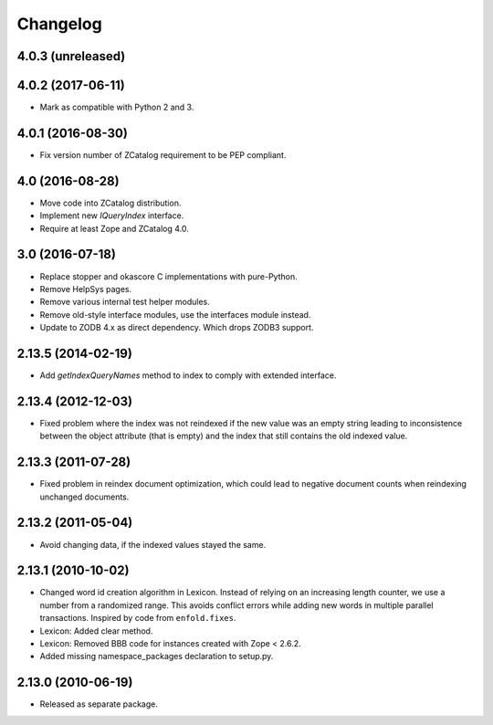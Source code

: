 Changelog
=========

4.0.3 (unreleased)
------------------


4.0.2 (2017-06-11)
------------------

- Mark as compatible with Python 2 and 3.

4.0.1 (2016-08-30)
------------------

- Fix version number of ZCatalog requirement to be PEP compliant.

4.0 (2016-08-28)
----------------

- Move code into ZCatalog distribution.

- Implement new `IQueryIndex` interface.

- Require at least Zope and ZCatalog 4.0.

3.0 (2016-07-18)
----------------

- Replace stopper and okascore C implementations with pure-Python.

- Remove HelpSys pages.

- Remove various internal test helper modules.

- Remove old-style interface modules, use the interfaces module instead.

- Update to ZODB 4.x as direct dependency. Which drops ZODB3 support.

2.13.5 (2014-02-19)
-------------------

- Add `getIndexQueryNames` method to index to comply with extended interface.

2.13.4 (2012-12-03)
-------------------

- Fixed problem where the index was not reindexed if the new value was an empty
  string leading to inconsistence between the object attribute (that is empty)
  and the index that still contains the old indexed value.

2.13.3 (2011-07-28)
-------------------

- Fixed problem in reindex document optimization, which could lead to negative
  document counts when reindexing unchanged documents.

2.13.2 (2011-05-04)
-------------------

- Avoid changing data, if the indexed values stayed the same.

2.13.1 (2010-10-02)
-------------------

- Changed word id creation algorithm in Lexicon. Instead of relying on an
  increasing length counter, we use a number from a randomized range. This
  avoids conflict errors while adding new words in multiple parallel
  transactions. Inspired by code from ``enfold.fixes``.

- Lexicon: Added clear method.

- Lexicon: Removed BBB code for instances created with Zope < 2.6.2.

- Added missing namespace_packages declaration to setup.py.

2.13.0 (2010-06-19)
-------------------

- Released as separate package.
